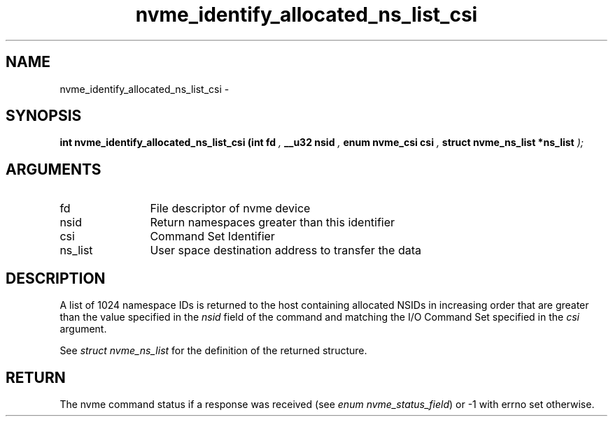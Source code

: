 .TH "nvme_identify_allocated_ns_list_csi" 9 "nvme_identify_allocated_ns_list_csi" "February 2022" "libnvme API manual" LINUX
.SH NAME
nvme_identify_allocated_ns_list_csi \- 
.SH SYNOPSIS
.B "int" nvme_identify_allocated_ns_list_csi
.BI "(int fd "  ","
.BI "__u32 nsid "  ","
.BI "enum nvme_csi csi "  ","
.BI "struct nvme_ns_list *ns_list "  ");"
.SH ARGUMENTS
.IP "fd" 12
File descriptor of nvme device
.IP "nsid" 12
Return namespaces greater than this identifier
.IP "csi" 12
Command Set Identifier
.IP "ns_list" 12
User space destination address to transfer the data
.SH "DESCRIPTION"
A list of 1024 namespace IDs is returned to the host containing allocated
NSIDs in increasing order that are greater than the value specified in
the \fInsid\fP field of the command and matching the I/O Command Set
specified in the \fIcsi\fP argument.

See \fIstruct nvme_ns_list\fP for the definition of the returned structure.
.SH "RETURN"
The nvme command status if a response was received (see
\fIenum nvme_status_field\fP) or -1 with errno set otherwise.
